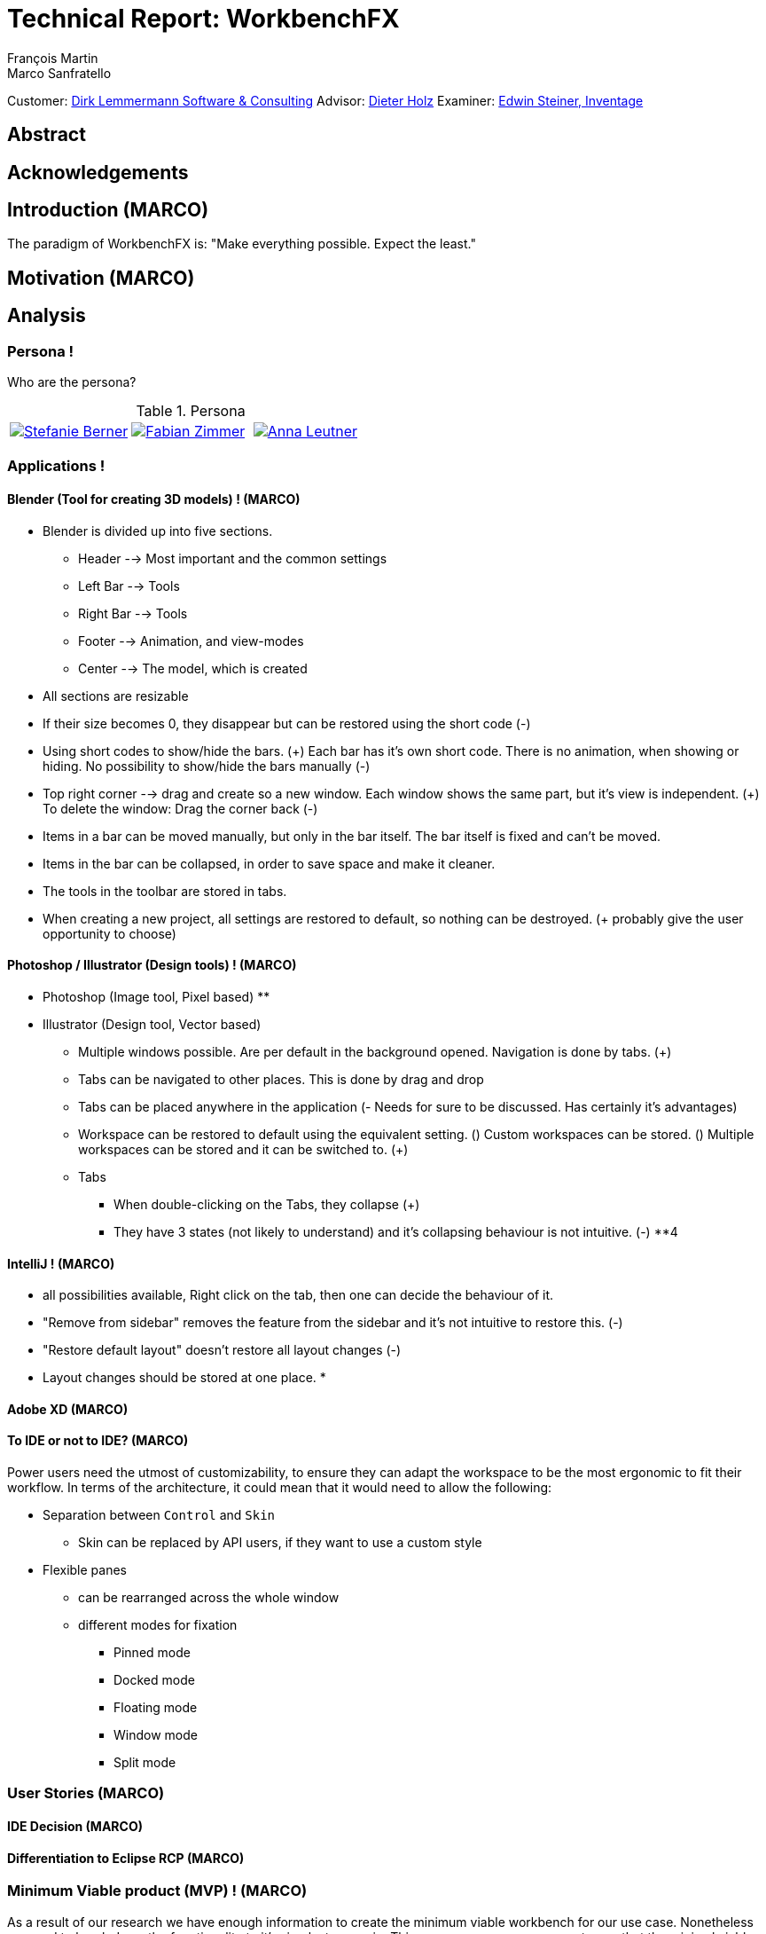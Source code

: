 = Technical Report: WorkbenchFX
François Martin; Marco Sanfratello

Customer: http://www.dlsc.com[Dirk Lemmermann Software & Consulting]
Advisor: mailto:dieter.holz@fhnw.ch[Dieter Holz]
Examiner: https://www.inventage.com/[Edwin Steiner, Inventage]

// Check symbol
:y: &#10003;
// Ensures references are displayed in "Figure x" format
:xrefstyle: short

// TODO: differentiate somewhere the terms "implementor", "user" and "API user"

== Abstract

== Acknowledgements

== Introduction (MARCO)
// TODO: (=>Kopie von Readme mit Open source)
The paradigm of WorkbenchFX is: "Make everything possible. Expect the least."

== Motivation (MARCO)
// TODO: Ausgangslage / Vision

== Analysis

=== Persona !
Who are the persona?

[cols="1,1,1"]
.Persona
|===
|link:include/persona/stefanie_berner.pdf[image:include/persona/stefanie_berner.png[Stefanie Berner]]
|link:include/persona/fabian_zimmer.pdf[image:include/persona/fabian_zimmer.png[Fabian Zimmer]]
|link:include/persona/anna_leutner.pdf[image:include/persona/anna_leutner.png[Anna Leutner]]
|===

=== Applications !
// TODO: add text here

==== Blender (Tool for creating 3D models) ! (MARCO)
* Blender is divided up into five sections.
** Header --> Most important and the common settings
** Left Bar --> Tools
** Right Bar --> Tools
** Footer --> Animation, and view-modes
** Center --> The model, which is created
* All sections are resizable
* If their size becomes 0, they disappear but can be restored using the short code (-)
* Using short codes to show/hide the bars. (+)
Each bar has it's own short code.
There is no animation, when showing or hiding.
No possibility to show/hide the bars manually (-)
* Top right corner --> drag and create so a new window.
Each window shows the same part, but it's view is independent. (+)
To delete the window: Drag the corner back (-)
* Items in a bar can be moved manually, but only in the bar itself.
The bar itself is fixed and can't be moved.
* Items in the bar can be collapsed, in order to save space and make it cleaner.
* The tools in the toolbar are stored in tabs.
* When creating a new project, all settings are restored to default, so nothing can be destroyed. (+ probably give the user opportunity to choose)
// TODO: use table instead of + and -?

==== Photoshop / Illustrator (Design tools) ! (MARCO)
* Photoshop (Image tool, Pixel based)
**

* Illustrator (Design tool, Vector based)
** Multiple windows possible. Are per default in the background opened. Navigation is done by tabs. (+)
** Tabs can be navigated to other places.
This is done by drag and drop
** Tabs can be placed anywhere in the application (- Needs for sure to be discussed. Has certainly it's advantages)
** Workspace can be restored to default using the equivalent setting. (+)
Custom workspaces can be stored. (+)
Multiple workspaces can be stored and it can be switched to. (+)
** Tabs
*** When double-clicking on the Tabs, they collapse (+)
*** They have 3 states (not likely to understand) and it's collapsing behaviour is not intuitive. (-)
**4
// TODO: use table instead of + and -?

==== IntelliJ ! (MARCO)
* all possibilities available,
Right click on the tab, then one can decide the behaviour of it.
* "Remove from sidebar" removes the feature from the sidebar and it's not intuitive to restore this. (-)
* "Restore default layout" doesn't restore all layout changes (-)
* Layout changes should be stored at one place.
*
// TODO: use table instead of + and -?

==== Adobe XD (MARCO)
// TODO: (mehr fokus auf ist eifach, keine docking elemente usw., was unterscheidet von anderen)

==== To IDE or not to IDE? (MARCO)
// TODO: (nur grob erklären, was erkenntniss, bei IDE: docking framework notwendig, modular approach hineinnehmen)
// TODO:
Power users need the utmost of customizability, to ensure they can adapt the workspace to be the most ergonomic to fit their workflow.
In terms of the architecture, it could mean that it would need to allow the following:

* Separation between `Control` and `Skin`
** Skin can be replaced by API users, if they want to use a custom style
* Flexible panes
** can be rearranged across the whole window
** different modes for fixation
*** Pinned mode
*** Docked mode
*** Floating mode
*** Window mode
*** Split mode

=== User Stories (MARCO)
// TODO: (Workshop with Customer, was very effective, Dieter Zitat, was especially effective because customer mentioned a different persona which changed everything)

==== IDE Decision (MARCO)

==== Differentiation to Eclipse RCP (MARCO)

=== Minimum Viable product (MVP) ! (MARCO)
As a result of our research we have enough information to create the minimum viable workbench for our use case.
Nonetheless we need to break down the functionality to it's simplest scenario.
// Kunde weiss, dass er ein minimales PRodukt erhält, welches er benutzen kann
// Wir stellen durch MVP sicher, dass ein shared understanding vorhanden ist, und wir vom gleichen reden
This way, we can assure our customer, that the minimal viable product as a result from this project. // TODO: ????
The reason why we do this is, that this way both parties are talking the same language regarding the expectations of the outcome of the project.
Furthermore it's an assurance for both of them.

Characteristic for all programs is: // TODO: move up as conclusion of comparison of programs

* A menu-bar on top of the application.
* Below the menu-bar is often a tool-bar, which contains the current, or most important tools represented through buttons (without collapsing).
* In center is often the window, in which the work is done.
* Usually there are on the left and right of the application bars, which can collapse.
They contain either further tools, buttons or a tree-view for navigation.
* Sometimes another bar which is collapsible is set below the main-window.
* Finally another tool-bar is set below the application.
It contains the least used tools, or tools which are needed at the end of the process.

The outcome of our research results in a minimalistic version of the workbench, our customer developed. // TODO: rewrite
The MVP is designed with the prototyping-tool `Figma`.
It's clickable prototype can be found at:
https://www.figma.com/proto/LY7jPWrDVQ5GG1zmvBdlA2MT/WorkbenchFX?scaling=contain&node-id=47%3A129[figma-prototype]

Below it is shown the final prototype:
[cols="1,1"]
.Minimal Viable Product (MVP)
|===
|link:include/mvp/home.png[image:include/mvp/home.png[Home Screen]]
|link:include/mvp/module.png[image:include/mvp/module.png[Module Screen]]
|===

=== Naming

==== Module Naming !
// TODO: (link to Add Module Page)
To plug in functionality by the API user, we use modules.
However, the name `Module` is not ideal, since that name already has a lot of associations.
Additionally, when typing `extends Module` in an IDE, it will automatically imports Java's `Module`.
This makes it frustrating, as the implementor has to manually change the import.

To avoid confusion, we want to come up with a name which makes it clearer and less ambiguous.
We did a brainstorming to come up with ideas for possible names for `Module` (<<img-brainstorming-module>>).

.Brainstorming of possible names for `Module`.
[#img-brainstorming-module]
image::include/brainstorming_module.jpg[Module Brainstorming]

We discussed this with our customer and even though we did the brainstorming and came up with a lot of names, none of them seemed to feel "right".
Even though the name `Module` has a lot of associations, it's the only name that makes sense for what it stands for.
In the end, we decided to rename `Module` to `WorkbenchModule`.
We thought it would be easier to understand for our API users and that was the most important factor for us in this decision.
This is why we decided to stick with the word `Module`.
However, we decided to add the `Workbench` prefix, to remedy the importing issue mentioned above and to clearly separate it from the other `Module` classes in the JDK.

==== Navigation Drawer !
We chose the name "Navigation Drawer" to be consistent with the naming in the https://material.io/guidelines/patterns/navigation-drawer.html[Material Design guidelines].
This makes sure we use the naming that will be the most familiar among other developers and is easily understandable.
An additional benefit is that if someone doesn't know what it means, they can simply look it up in the https://material.io/guidelines/patterns/navigation-drawer.html[Material Design guidelines].

=== API Design (Simple Approach) !
API Users of WorkbenchFX don't only care about the API design, but also about the customizibility.

Our customer states that the intended API user would not have the need to entirely replace the `Skin`, as it is rarely done.
At first we didn't separate between `Control` and `Skin` for this reason.
Later on, our customer told us he would still consider the `Workbench` to be a `Control`, and that it would make more sense if used with https://gluonhq.com/products/scene-builder/[Scene Builder].
This is why we decided to have the `Workbench` extend `Control` and split it up into `Workbench` and `WorkbenchSkin`.
However, since we decided the API user would not want to replace the `WorkbenchSkin`, we decided to make `Workbench` and `WorkbenchSkin` final.
With this, we make it clear that `Workbench` and `WorkbenchSkin` are not designed to be subclassed.

This also means that we don't need to design the panes we use internally to be replaceable by the API user.
It is more important that the user experience is straightforward.
Still, the possibility of extending the workbench using modules is important to our customer.


=== Usability Tests (MARCO)

==== Dieter Holz, Advisor (MARCO)

===== Tabs mit Module TOolbar zusammen => gemeinsame Designsprache automatisch TODO

==== ***REMOVED***, UX Expert (MARCO)

===== Home Icon => HomeView, then AddModuleView => + icon

==== Annelore Egger, User Group (MARCO)

===== Dropdown => ToolbarItem

===== 2 Bars instead of 1 Bar

== Implementation
// TODO: (in the beginning, say that have a look at test modules, and implementation to see all features exactly in details, in action)

=== Layout (MARCO)
Challenge:
// TODO: ????

* Broad spectrum of usage possibilities (-> reduce to one central use case / user story)
* Unique glossary --> Like in the previous project, we aknowledge, that a shared understanding with the customer is needed.

Thus, we're going to define a unique glossary.
So everyone talks the same language.

To gather information and best practices in order to fulfill the needs of the project, we're going to look at several applications.
This includes features, usability and general appearance of the specific workbench.

==== Add Module Page
// TODO: (familiar from smartphones => Modulares konzept, mehrere kleine Applikationen, aber Application macht nicht Sinn als Name, verlinken auf Module Naming)

==== Tabs
// TODO: (from browsers etc., is more familiar)

==== Changes across Versions
// TODO: (visual, with screenshots), tabbar scrollbar why

==== Easy Styling
// TODO: (durch Fabian einfach Stylebar, war fokus, dann beispiel dark theme, von wegen ist so einfach machbar! betonen)

=== Architecture (FRANçOIS)

==== Constructing the Workbench (Challenge => Customizability) !
Since we want to enable the API user to customize the workbench as much as possible, we need to think about in which way the API user should need to interact with our API to do so.
Of course, the resulting API design from this needs to work with our implementation as well.
When we implemented the pagination on the add module page, we wanted the API user to be able to choose the amount of modules shown per page.
To do so, our initial idea was to design the API for creating a `Workbench` object like this:
[source,java]
----
Workbench.of(module1, module2)
           .modulesPerPage(10);
----
This would be very easy to use, but it turned out to be not practical, since the `GridPane` with the module tiles are being initialized in the constructor of `Workbench`.
Changing the amount of modules per page after the constructor was called, would mean that we would have needed to rebuild all of the pages with the modules again.
This is not only very inefficient, but also a very bad solution for this problem.

Another way of solving this would've been to initialize the `Workbench` object with a separate method after setting the amount of modules per page, like this:
[source,java]
----
Workbench.of(module1, module2)
           .modulesPerPage(10)
           .init();
----
This would mean that the `GridPane` with the tiles would only need to be built once.
However, this solution is also not very elegant.
If the API user doesn't want to set the amount of modules per page, they still need to call "init()".
Also, in this case the API user must remember to call `init()`, which is easy to forget.

One of the better options would be to solve it like this:
[source,java]
----
Workbench.of(10, module1, module2);
----
We would simply pass in the amount of modules to the `.of()` method.
This would work, however it has some disadvantages.
For example, the readability suffers: "What does that 10 mean again?".
Also, since we want the API user to be able to define their own controls for the tabs and tiles using factories, we noticed that we also need to pass those factories in the same way.
This would not only make the readability worse, but this also means that if we want to stick to our paradigm, we would need to add multiple overloaded `of()` methods.
With 3 parameters (modules per page, tab and tile factory) this would result in the following combinations:

.Combinations of overloaded Workbench.of() methods
|===
|No. |Modules per Page |Tab Factory |Tile Factory

|1
|
|
|

|2
|{y}
|
|

|3
|
|{y}
|

|4
|
|
|{y}

|5
|{y}
|{y}
|

|6
|
|{y}
|{y}

|7
|{y}
|{y}
|{y}
|===

Only 3 parameters result in 7 overloaded `of()` methods, which is already quite a lot.
Should we need to add more parameters in the future, it would get even worse.

This is why we decided to go with our final solution, to *use the builder pattern*.
Using it results in the following syntax:
[source,java]
----
Workbench.builder(module1, module2)
           .modulesPerPage(10)
           .build();
----
This solution solves all of the problems.
It's not possible to forget `build()`, since else it won't return a `Workbench` object.
It's expandable to a large amount of parameters.
It allows for maximum flexibility, i. e. any combination of the parameters in any order can be specified.
We decided against keeping the original `Workbench.of(module1, module2)` notation, since using the builder doesn't require a lot more code and doesn't introduce more complexity.

==== WorkbenchModule Lifecycle !
The following UML diagrams explain how the lifecycle of a `WorkbenchModule` works.
The diagrams are simplified to a degree that is relevant for the implementor of a `WorkbenchModule` and are *not* complete and *not* exhaustive by design.
The goal is to explain the principle of interactions on modules when using `Workbench#openModule(WorkbenchModule)` and `Workbench#closeModule(WorkbenchModule)` with a minimal amount of examples.

*Generally*, when clicking on a tile in the `AddModuleView`, `Workbench#openModule(WorkbenchModule)` gets called. +
When clicking on the `x` icon of a tab, `Workbench#closeModule(WorkbenchModule)` gets called.

Overview of the lifecycle in a state diagram, showing all state changes that can occur (<<img-module-lifecycle>>).

.Module Lifecycle.
[#img-module-lifecycle]
image::include/UML/svg/Module Lifecycle.svg[Module Lifecycle]

Process of opening two modules in sequence, followed by opening the first module again (<<img-open-module>>).

.Opening of modules.
[#img-open-module]
image::include/UML/svg/Opening of Modules.svg[Opening of Modules]

Two open modules, closing of the active module (<<img-close-module-active>>).

.Closing of modules, active module.
[#img-close-module-active]
image::include/UML/svg/Close Module Active.svg[Close Module Active]

Two open modules, closing of the inactive module (<<img-close-module-inactive>>).

.Closing of modules, inactive module.
[#img-close-module-inactive]
image::include/UML/svg/Close Module Inactive.svg[Close Module Inactive]

Two open modules, closing of the active module, where the call to `WorkbenchModule#destroy()` returns false (<<img-close-module-interrupt-active>>).
This leads to the closing process getting interrupted.
The implementor of `WorkbenchModule` can then choose to do cleanup actions or open a confirmation dialog, following a call to `WorkbenchModule#close()`, when the module should definitely be closed.

.Closing of modules interrupted, active module.
[#img-close-module-interrupt-active]
image::include/UML/svg/Close Module Interrupted Active.svg[Close Module Interrupted Active]

Two open modules, closing of the inactive module, where the call to `WorkbenchModule#destroy()` returns false (<<img-close-module-interrupt-inactive>>).
This leads to the closing process getting interrupted.
The module which interrupted the closing process will be opened, so that the user's attention will be directed towards the interrupting module, so they can take appropriate actions.

.Closing of modules interrupted, inactive module.
[#img-close-module-interrupt-inactive]
image::include/UML/svg/Close Module Interrupted Inactive.svg[Close Module Interrupted Inactive]

To learn more about the interactions in detail, look at the tests below, since the tests verify the exact order of the calls and cover more situations in detail:

* <<test-reference.adoc#_open_modules,Opening of Modules>>
* <<test-reference.adoc#_close_modules,Closing of Modules>>
* <<test-reference.adoc#_close_modules_interrupted,Closing of Modules Interrupted>>

===== Challenges (=> Module Lifecycle) !
Designing the module lifecycle was a challenge we didn't expect.
There were a few goals we wanted to achieve:

* Easy to understand
* Self-explanatory sequence and ordering
* Require the least amount of work from Fabian to use it
* Fulfill the needs of Steffi, cover as many use-cases as possible
* Easy to use, even for complex scenarios

If we make it too complex, Fabian could get confused. +
If we require lots of work to use it, Fabian could get frustrated. +
However, if we make it too easy, Steffi can't cover all of her use cases. +
At the same time, making it more complex potentially makes it less self-explanatory, which in turn makes it harder to use.

The challenge was to strike a balance between complex and easy, ensuring both Fabian and Steffi would be happy with the API.

The first design decision we made was to have it as an abstract class.
This way, we can already pre-define as many lifecycle methods as possible, so Fabian has the least amount of work.
Still, we enable Steffi or even Fabian in some more advanced use cases to override the lifecycle methods they need, to augment or replace the implementation with their own.
The compromise here was to have `#activate()` as the only lifecycle method that *must* be implemented, as it returns the view of the module that should be displayed.
But, since the only thing Fabian has to define is `return view;`, which is acceptable.

We realized every module needs a reference to the `Workbench`, but we can't pass it in the constructor, since at the time of the construction of a `WorkbenchModule`, the `Workbench` doesn't exist yet.
This lead to the `#init(Workbench)` lifecycle method, which initially sets the `workbench` reference, but also allows implementors to initialize their module.

Then, we knew we needed lifecycle methods, so the implementor can know whether their module is the currently active module, which lead us to `#activate()` and `#deactivate()`.
This makes it possible for example to have certain module-specific menu-items in the `NavigationDrawer` or `ToolbarItem`{empty}s in the Toolbar, by adding them with `#activate()` and removing them with `#deactivate()`.

Finally, we need to allow the implementor to free up resources when a module is closed, which lead us to the `#destroy()` lifecycle method.
This was a bit of a challenge itself though, since initially we thought it would be enough to have `void` as the return type.
Then we realized there could be a use case, in which the implementor may want to open a confirmation dialog before a module is being closed.
Again, we thought about different possible solutions and decided to return a `boolean`, allowing the implementor to specify whether the module can be closed or not.
In case of a confirmation dialog before closing the module, the implementor can simply return `false`, causing the closing of the module to get interrupted.

==== API Design of WorkbenchModule !
As with the design of the lifecycle, having a simple and easy to understand API overall for `WorkbenchModule` is very important to us.
If there is a lot of code with a lot of methods in the `WorkbenchModule` class, it could make it harder for people to understand how to use the API and how it works.
This is why we very carefully introduced complexity into a `WorkbenchModule`, and only added what really enhanced the user experience to a point that would justify the added code.
We also considered to only add methods which are needed to fulfill a certain use case, which is likely to occur.

===== Added API !
One part of a `WorkbenchModule` are its identifying properties.
We decided for a `WorkbenchModule` to have a *name* and an *icon*.
They are necessary, because they are shown in tabs and tiles representing each `WorkbenchModule`.

Every `WorkbenchModule` also has a reference to the `Workbench` object.
This makes it possible to individually adapt the `Workbench` by calling `getWorkbench()`.
This enables the `WorkbenchModule` to have full control over the `Workbench`, for example to switch to other modules.

When we added the module toolbar, we also thought it would make the most sense to include the lists with the `ToolbarItem`{empty}s in the `WorkbenchModule` itself, as they are specific for each module.

===== Rejected API !
Generally, we decided to not include anything that wasn't strictly specific to a `WorkbenchModule`.

For example, we discussed whether or not to include a list with `WorkbenchModule` specific `MenuItem`{empty}s to be shown in the `NavigationDrawer`.
In the end, we decided against it, since the `NavigationDrawer` contains global `MenuItem`{empty}s.
If there was one list in `Workbench` and one in each `WorkbenchModule`, API users could get confused.
API users who don't know of the global list in the `Workbench`, could falsely think the `NavigationDrawer` is specific to each module, causing them to add the same `MenuItem`{empty}s in each `WorkbenchModule`.
Additionally, some possible open questions it could cause would be:

* Is there a separate module-specific `NavigationDrawer`?
* Does the list of `MenuItem`{empty}s in the `WorkbenchModule` override or augment the list in the `Workbench`?
* How are the module-specific and global `MenuItem`{empty}s separated?
* Are the module-specific `MenuItem`{empty}s inserted on the top or the bottom?

API users are still able to define module-specific `MenuItem`{empty}s with the already existing API, by adding them to the global list in `activate()` and removing them in `deactivate()`.
This way, we give the API users the choice of how to include them and they don't miss out on any functionality.
It also eliminates the "guessing" of how it was implemented, as it can be observed above in the possible open questions.

==== Icon: Node vs File vs Image !
To specify an icon for a `WorkbenchModule`, there are different ways to implement this in the API.

===== Node !
The most generic option would be to have the API user pass in a `Node` in the constructor to use as the icon.

The problem is that we display the icon in two places: one in the `Tab` and one in the `Tile`.
The JavaFX API of `Node` is designed to have zero or one parent cite:[noauthor_node_nodate].
This means the API user would need to pass in two `Node` objects, one for the icon of the `Tab`, and one for the `Tile`.

Since the icon will always be the same for the `Tab` and the `Tile`, this feels very redundant and is very error-prone.
Should the implementor not know about this, they could pass in the same `Node` twice and wonder why only one icon is being displayed.
This could cause the implementors to believe this to be a bug.
Sure, we could check in the constructor if both `Node`{empty}s are referring to the same object, but it's still not very user-friendly.

===== File !
Another option would be to have the API user pass in a file, referring to the path of the icon.
This way, we don't have the same issues as mentioned in <<_node>>.
However, it is quite limiting, since if the API user wants to use an icon from Font Awesome or Material Design Icons, they would need to find the icon as an image and refer to the file.
This is quite cumbersome, compared to using the `FontAwesomeFX` library and simply specifying `FontAwesomeIcon.GEAR` for example.
Also, this would not allow API users to make use of JavaFX' support for image files with multiple scaling factors, to account for different display resolutions cite:[lemmermann_javafx_2017].

===== Image !
We decided to use `Image` as one of the options of passing in an icon in the constructor of `WorkbenchModule`.
There are none of the issues mentioned in <<_node>>, since the `Image` will be wrapped in an `ImageView`, when `WorkbenchModule#getIcon()` gets called by the `Tab` and `Tile`.
Also, it allows API users to make use of JavaFX' support for image files with multiple scaling factors cite:[lemmermann_javafx_2017].

Unfortunately, it doesn't solve the issues with icons from libraries, as mentioned in <<_image>>.
To solve this, we looked at what were the most widely used icon libraries.
Font Awesome is the most popular icon set, which is why we chose to include it as another option in the constructor cite:[noauthor_font_nodate].

Also, since the design of WorkbenchFX is highly influenced by Material Design, we wanted to include an icon set that would include Material Design icons.
FontAwesomeFX offers support for the https://material.io/tools/icons/?style=baseline[official Material Design Icons by Google] and also https://materialdesignicons.com/[Material Design Icons] cite:[noauthor_fontawesomefx_nodate].
Since all of the icons from the https://material.io/tools/icons/?style=baseline[official Material Design Icons by Google] are included, along with many others in the icon set of https://materialdesignicons.com/[Material Design Icons], we also included a constructor option for https://materialdesignicons.com/[Material Design Icons].

==== MVP (FRANçOIS)
// TODO: (minimal überarbeiten, weil control overkill, aber trotzdem separierung in view and presenter, good experience in PreferencesFX)
MVP (Model View Presenter) was used as general architecture pattern.
// TODO: why?
At first, we used a separate `WorkbenchModel` object for the model.
Our customer suggests that it would be easier to skip the `WorkbenchModel` class and just put the logic in `Workbench`, since that's the place where he would expect such logic.
We decide to change it in a way that `Workbench` is the model object in the MVP pattern in our case.
This simplifies the architecture and readability is improved, since methods are where they would be expected.

// TODO: used view and presenter class, with view being interface and presenter being abstract.
`View` is an interface, because it's used as a mixin.
We implemented it this way because every view needs to already extend a certain JavaFX class and multiple inheritance is not possible in Java, so using an abstract class here isn't an option.
This makes it possible to initialize all views in the same way while also resulting in less code duplication, since the `init()` method and the JavaDoc doesn't need to be rewritten over and over again.
`Presenter` is abstract, because it acts more like a "super class" of all the presenters.
Since all presenters don't need to extend anything else, using an abstract class here is possible.

==== Overlays !
To enable the API user to easily show a custom overlay with the option of having a black transparent `GlassPane` in the background, they can use the respective `Workbench#showOverlay()` and `Workbench#hideOverlay()` methods.

The GUI of WorkbenchFX is organized in layers.
At all times, there is a layer of the general WorkbenchFX GUI, which is being represented by the view class `WorkbenchView`.

When showing an overlay, a `GlassPane` is added to the scene graph and shown on top of the WorkbenchFX GUI, followed by the overlay itself on top of the `GlassPane`.
This ensures there is a "scrim"cite:[noauthor_elevation_nodate] between the WorkbenchFX GUI and the overlay (<<overlay-scrim>>).

.Overlay with scrimmed background
[#overlay-scrim]
image::include/overlay.png[Overlay with scrimmed background]

When hiding an overlay, it is made invisible and is not removed from the scene graph, so recurring overlays don't need to be re-inserted into the scene graph again.
This is more efficient and especially overlays with animations profit from this design, since they run smoother when shown and hidden multiple times.
In case of an application with very memory-intensive overlays, there is a possibility to call `Workbench#clearOverlays()`, which will remove all overlays from the scene graph and free them up to be garbage collected.

Each overlay has its own `GlassPane` and it is possible to open multiple overlays on top of each other.
While it is not recommended to open an overlay on top of another overlay, it frees the API user from having to account for timing / concurrency issues (see <<_discarded_implementations>>) during transitions between overlays.

===== Challenges ! (Discarded Implementations)
At first, we designed the API to not allow multiple overlays to be shown on top of each other.
This enabled us to have one `GlassPane` to use for all overlays and prevented the API user from showing multiple overlays on top of each other, which is bad practice. +
However, this lead to timing / concurrency issues when switching from one overlay to another.
When closing the stage with two open modules, which both would interrupt the closing process with a closing dialog, confirming the close on the first dialog would cause no dialog to be shown at all, even though the closing dialog of the second module should've been shown.
It turned out `showOverlay()` to show the second dialog was called fractions of a second earlier than `hideOverlay()`.
This resulted in the second dialog to be shown first, which was then hidden with the call to `hideOverlay()`.
Since the whole process is asynchronous and highly depends on the changes in JavaFX's scene graph that are out of our control, we decided to allow multiple overlays to be shown on top of each other.
Since the overlap during the transition between two overlays is so minimal that it can't be seen, this is not a problem visually.
Even if we would've gotten the synchronization right internally, it would still mean an API user choosing to show two subsequent overlays would need to account for timing / concurrency issues as well, which was not acceptable for us.

Initially we also designed the API in a way that would require overlays to be loaded, either with a separate method call or during the creation of `Workbench`, before they could be shown.
While this resulted in the best performance possible, since the overlays could be loaded hidden with the start of the application, it made the API more complex.
Since changes in the scene graph can be performed quite quickly by JavaFX, resulting in the performance benefits to not be significant, we decided to change the API to load the overlays into the scene graph as they are being shown.
But we decided to go for a compromise: we would still not remove the overlays when they are being hidden, to make sure they can be loaded faster the next time they are being shown, since they already have been added to the scene graph.

== Processes

=== Development

==== GitHub !
The programming is being done in a GitHub repository.
We work using the git flow branching model cite:[noauthor_successful_nodate].
Every change is represented in a pull request to develop from the feature branches.

==== Code Review !
To improve the quality of the code and also ensure https://www.agilealliance.org/glossary/collective-ownership/[collective code ownership], every pull request gets code reviewed by the other person.
This worked very well for us, since comments that were made by the other person always lead to improvements and code of higher quality.

==== SCSS instead of CSS ! (MARCO)
// TODO: Explain reason why we use SCSS instead of CSS
Less code.
Easier to read.
Plugin for IntelliJ which translates SCSS code into CSS:
https://www.jetbrains.com/help/idea/transpiling-sass-less-and-scss-to-css.html[SCSS to CSS]

There is no margin in JavaFX CSS.
We've made a workaround using a `SCSS Mixin` which looks like this:

Creating the `Mixin`:
[source,sass]
----
@mixin margin-all($margin) {
  -fx-padding: $margin;
  -fx-border-insets: $margin;
  -fx-background-insets: $margin;
}
----

Using the `Mixin` in code:
[source,sass]
----
.my-class {
  @include margin-all(1.5em);
}
----

A `Mixin` includes code, created by the `Mixin` and puts it in the place where it was called.
Link: http://thesassway.com/advanced/pure-sass-functions[SCSS - Mixin]

==== General Conventions ! (MARCO)
// TODO: (CSS, PreferencesFX kopieren GOogle Java style guide)
We have decided to define some general conventions:

In CSS it is possible to give multiple classes the same layout.
For example:
[source,sass]
----
.myClass-1, .myClass-2 {
  -fx-padding: 1em;
  -fx-border-insets: 1em;
  -fx-background-insets: 1em;
}
----
this is possible, but it's readability is not that good.
SCSS provides a special tag for such situations, the `@extend`-tag:
[source,sass]
----
.myClass-1 {
  -fx-padding: 1em;
  -fx-border-insets: 1em;
  -fx-background-insets: 1em;
}

.myClass-2 {
  @extend .myClass-1;
}
----
In both cases, both classes have the same attributes.
But the readability is much better in the second example.
Plus, there is the possibility to add another attributes in `.myClass-2`.
[source,sass]
----
.myClass-2 {
  @extend .myClass-1;
  -fx-color: RED;
}
----
`.myClass-2` inherits from `.myClass-1` and can be extended.
https://sass-lang.com/guide[SCSS - @extend]

Another convention we use is the separation of all scss-files.
For readability we have the `main.scss` file separated into multiple scss files.
In the `main.scss` we include all those other files and this "main file" will be compiled as a css file.
Using the `@include` tag looks like this:
[source,sass]
----
@include file1;
@include file2;
@include file3;
----
The files to be included are named with an underscore as prefix: `_file1.scss`.

=== Testing (FRANçOIS)
// TODO: what do we want to cover?
// TODO: Idea: Anzahl Zeilen Code mit Anzahl Zeilen Tests vergleichen

==== Spock vs JUnit !

==== Testing Utilities
// TODO: (kurz erwähnen, was verwendet und wieso?) => mockito und awaitility => bisschen wegen concurrency, TESTFX!!!! Integration tests

=== Building

==== Travis CI !
To simplify the code review process, we are using Travis CI.
Travis CI is a build server similar to Jenkins.
Compared with Jenkins, it runs in the cloud and is much more straight forward to set up in our experience.
The biggest advantage is the tight integration with GitHub, which for example allows automatic building of pull requests.
GitHub then directly shows the build status in every pull request and we also set up that a pull request can't get merged until the build passes.
With every build, Travis will compile the code, run checkstyle and tests.

We agreed with our customer to use the Google Java Code Style guidelines, as they are used in one of the most-widely used libraries in Java, Guava cite:[idan_top_2017], and because of its well-maintained open source checkstyle configuration on GitHub cite:[noauthor_checkstyle:_2018].
If checkstyle finds code style violations, we set it up to fail the build.
This provides us with immediate feedback when we open a new pull request and forgot to run checkstyle checks ourselves.
Also, it makes it easier for the reviewer, since they don't need to run the tests and checkstyle themselves every time.

In order to get build results from Travis faster we enabled "Auto Cancellation".
If there are a lot of pushes from the same branch or pull request, Travis will then cancel all but the most recent build in the queue for each branch or pull request.

Travis makes two checks each time you make a push to the repository.
The first check is the "push-check", which tests the compatibility of the current branch (<<travis-check>>) cite:[noauthor_travis_nodate].
The second one is the "pr-check", which emulates a merge with the target branch in order to check if the merge leads to errors making the build fail (<<travis-check>>) cite:[noauthor_travis_nodate].
This has the huge advantage that our work is not only easier but also safer to accomplish.

.Check by Travis CI on a GitHub pull request
[#travis-check]
image::include/travis-check.png[Check by Travis CI on a GitHub pull request]

==== Codecov.io !
Since testing was one of our main tools to ensure good code quality, we wanted to also make use of code coverage.
This is where codecov.io came in.
It's a platform that visualizes code coverage and also integrates nicely with GitHub and Travis.
The code coverage itself is measured by https://www.eclemma.org/jacoco/[JaCoCo] and is specified in the `pom.xml` of `workbenchfx-core`.
We set it up so that every successful Travis build would push the code coverage to codecov.io.
Thanks to the GitHub integration, a codecov bot would create a comment on every pull request, that gets updated with pushes to the branch of the pull request (<<codecov-comment>>).
Also, codecov.io would show a "check" in GitHub and would only pass if certain conditions are met.
One of those is that the code coverage must not be lower than it previously was (<<codecov-check>>).
The other one was the `diff` coverage, that measured how much of the added code was covered (<<codecov-check>>).

Codecov.io also enables to set exceptions on certain classes, which should not be taken into account for the code coverage.
We mainly did this for view classes, since they cannot really be unit-tested.
Also, we added abstract classes and interfaces to the exceptions, since it wasn't possible for JaCoCo to recognize executions of lines in them.
See <<misc-reference.adoc#_codecov_io_exceptions_codecov_yml,Codecov.io Exceptions>> for all of the concrete classes we removed from code coverage.

We didn't set a goal for the code coverage per se, since we didn't want it to lead us to try to test everything.
But in general, we tried to keep the code coverage over 90%, which is already quite high.
In the end, we were able to reach a code coverage of *94.67%*.

We realized code coverage is a useful tool, but you can't solely rely on it.
For example, if we added a lot of new fields with mutators and accessors, we noticed we almost always weren't able to meet the goals defined by codecov.io in the GitHub checks.
This is because getters and setters are not tested cite:[osherove_art_2013, page=11].
This leads to the coverage results getting skewed, since there is more code that is also not covered, reducing the code coverage.
In this case, it is the creator of the pull request's responsibility to check, whether there is untested code that needs to be covered or if it is just the mentioned effect.
Also, it is the reviewer's responsibility to validate the creator's decision in this regard, as sometimes checking the code coverage can be forgotten.
If the results were skewed, we went with the pragmatic approach and chose to still merge the pull request.
This approach worked very well for us and our decision payed off, given the high code coverage we reached.

Still, code coverage can be a double-edged sword.
As we saw, a lower code coverage doesn't always equal less code quality.
As we realized, this is also true for the opposite.
Simply because a line of code was executed during a test, doesn't necessarily mean it was tested properly.
That's where code review comes in, and we had to remind ourselves constantly to not rely on code coverage *too* much.
We still need to check whether all of the edge cases have been tested and if the tests really perform all necessary verifications.

However, using codecov.io proved to be really useful to us.
We had a quick overview over the code coverage and as with Travis, it was one step less in our code review process.
We didn't always have to build the branch to see the code coverage and the checks on GitHub doubled as a reminder to have a look at the code coverage.

.Example comment on GitHub by the Codecov.io bot
[#codecov-comment]
image::include/codecov-comment.png[Example comment on GitHub by the Codecov.io bot]

.Check by codecov.io on a GitHub pull request
[#codecov-check]
image::include/codecov-check.png[Check by codecov.io on a GitHub pull request]

=== Releasing (FRANçOIS)

==== Process Explanation

==== Release Automation !
We also automated part of the release process with Travis.
When we push a git tag on the master branch, Travis will run `mvn install`, make zips of the documentation and javadoc, followed by creating a release on GitHub and uploading the zips along with the built `jar`{empty}s.
The only thing left is to edit the title and description with the release and its changelog, respectively.

This made releasing quicker and meant less repetitive effort on our side.

== Lessons learned
// TODO: (we did already in the start was good idea since lots of things improved, erwähnen PreferencesFX Lessons Learned => refactoring, testing, usw, checkstyle, javadoc gerade gemacht)

=== Value of User Stories (MARCO)
// TODO: (How good was workshop etc.)

=== Working Agile (Secret Weapon) !
Even though we had to face a lot of challenges, there is one thing we are especially grateful about: working in an agile way. +
Because of the agile approach and having the whole development process transparently on GitHub, we were able to get constant feedback from our customer.
This way, issues or misunderstandings in communication quickly became obvious and we were able to adjust the implementation accordingly right away.
This enabled us to develop a product of very high quality, which meets the demands of our customer and future users alike. +
So in the end, working agile enabled us to quickly identify and resolve challenges.

For example, the separation between `Workbench` and `WorkbenchSkin` only became obvious later in the project (see <<_simple_approach>>).
If we didn't get constant feedback from our customer, we would probably only have recognized this when it was too late - at the end of the project.
Thanks to the agile way, we could resolve this quickly and early on in the project.

=== Hacking Day (MARCO)
// TODO: (Dirk hat selber erkannt, dass nicht so einfach wie man es sich vorstellt, dass es Dirk auch etwas gebracht hat zu erkennen => besser im Projekt eingebunden, besser gemerkt wo Probleme sind)

=== Animations (FRANçOIS)
// TODO: (Wirking auf User Experience unterschätzt, da so gut, nicht abschaltbar, da keinen Sinn macht sonst)

=== Gradle -> Maven (FRANçOIS)

=== Build Automation (FRANçOIS)
// TODO: (see hotfix release, von anfang an, damit probleme vermeiden, war super, automatisierte alles am anfang)

=== Java 8 / 9 / 10 (FRANçOIS)
// TODO: (Paradebeispiel, Rückstand von Technologie wegen anderen, da andere es noch nicht verwenden..., Dokumentieren Situation geändert wegen Java 9 deprecated)

=== Don't underestimate the seemingly most simple tasks (FRANçOIS)
// TODO: (Closing of modules, how hard it was, completablefuture...)

== Summary (MARCO)

=== Future Implications (what features can be done later?)

== Bibliography
bibliography::[]

== Honesty Declaration
It is hereby declared that the contents of this report, unless otherwise stated, have been authored by François Martin and Marco Sanfratello. All external sources have been named and quoted material has been attributed appropriately.

The signatures are delivered separately.

// TODO: insert place and date here
